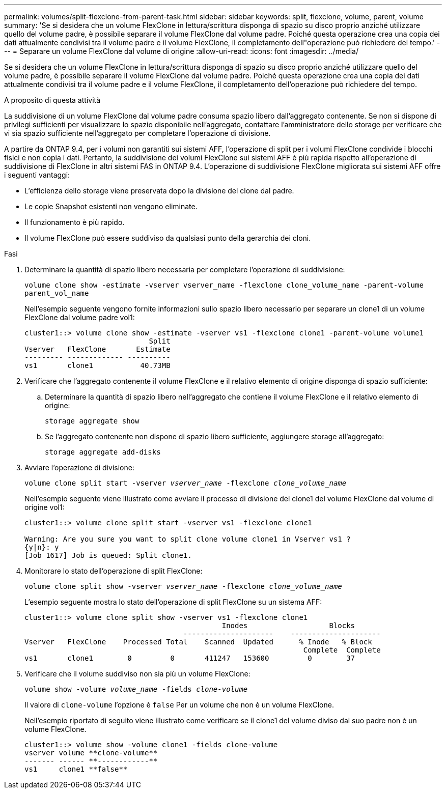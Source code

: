 ---
permalink: volumes/split-flexclone-from-parent-task.html 
sidebar: sidebar 
keywords: split, flexclone, volume, parent, volume 
summary: 'Se si desidera che un volume FlexClone in lettura/scrittura disponga di spazio su disco proprio anziché utilizzare quello del volume padre, è possibile separare il volume FlexClone dal volume padre. Poiché questa operazione crea una copia dei dati attualmente condivisi tra il volume padre e il volume FlexClone, il completamento dell"operazione può richiedere del tempo.' 
---
= Separare un volume FlexClone dal volume di origine
:allow-uri-read: 
:icons: font
:imagesdir: ../media/


[role="lead"]
Se si desidera che un volume FlexClone in lettura/scrittura disponga di spazio su disco proprio anziché utilizzare quello del volume padre, è possibile separare il volume FlexClone dal volume padre. Poiché questa operazione crea una copia dei dati attualmente condivisi tra il volume padre e il volume FlexClone, il completamento dell'operazione può richiedere del tempo.

.A proposito di questa attività
La suddivisione di un volume FlexClone dal volume padre consuma spazio libero dall'aggregato contenente. Se non si dispone di privilegi sufficienti per visualizzare lo spazio disponibile nell'aggregato, contattare l'amministratore dello storage per verificare che vi sia spazio sufficiente nell'aggregato per completare l'operazione di divisione.

A partire da ONTAP 9.4, per i volumi non garantiti sui sistemi AFF, l'operazione di split per i volumi FlexClone condivide i blocchi fisici e non copia i dati. Pertanto, la suddivisione dei volumi FlexClone sui sistemi AFF è più rapida rispetto all'operazione di suddivisione di FlexClone in altri sistemi FAS in ONTAP 9.4. L'operazione di suddivisione FlexClone migliorata sui sistemi AFF offre i seguenti vantaggi:

* L'efficienza dello storage viene preservata dopo la divisione del clone dal padre.
* Le copie Snapshot esistenti non vengono eliminate.
* Il funzionamento è più rapido.
* Il volume FlexClone può essere suddiviso da qualsiasi punto della gerarchia dei cloni.


.Fasi
. Determinare la quantità di spazio libero necessaria per completare l'operazione di suddivisione:
+
`volume clone show -estimate -vserver vserver_name -flexclone clone_volume_name -parent-volume parent_vol_name`

+
Nell'esempio seguente vengono fornite informazioni sullo spazio libero necessario per separare un clone1 di un volume FlexClone dal volume padre vol1:

+
[listing]
----
cluster1::> volume clone show -estimate -vserver vs1 -flexclone clone1 -parent-volume volume1
                             Split
Vserver   FlexClone       Estimate
--------- ------------- ----------
vs1       clone1           40.73MB
----
. Verificare che l'aggregato contenente il volume FlexClone e il relativo elemento di origine disponga di spazio sufficiente:
+
.. Determinare la quantità di spazio libero nell'aggregato che contiene il volume FlexClone e il relativo elemento di origine:
+
`storage aggregate show`

.. Se l'aggregato contenente non dispone di spazio libero sufficiente, aggiungere storage all'aggregato:
+
`storage aggregate add-disks`



. Avviare l'operazione di divisione:
+
`volume clone split start -vserver _vserver_name_ -flexclone _clone_volume_name_`

+
Nell'esempio seguente viene illustrato come avviare il processo di divisione del clone1 del volume FlexClone dal volume di origine vol1:

+
[listing]
----
cluster1::> volume clone split start -vserver vs1 -flexclone clone1

Warning: Are you sure you want to split clone volume clone1 in Vserver vs1 ?
{y|n}: y
[Job 1617] Job is queued: Split clone1.
----
. Monitorare lo stato dell'operazione di split FlexClone:
+
`volume clone split show -vserver _vserver_name_ -flexclone _clone_volume_name_`

+
L'esempio seguente mostra lo stato dell'operazione di split FlexClone su un sistema AFF:

+
[listing]
----
cluster1::> volume clone split show -vserver vs1 -flexclone clone1
                                              Inodes                   Blocks
                                     ---------------------    ---------------------
Vserver   FlexClone    Processed Total    Scanned  Updated      % Inode   % Block
                                                                 Complete  Complete
vs1       clone1        0         0       411247   153600         0        37
----
. Verificare che il volume suddiviso non sia più un volume FlexClone:
+
`volume show -volume _volume_name_ -fields _clone-volume_`

+
Il valore di `clone-volume` l'opzione è `false` Per un volume che non è un volume FlexClone.

+
Nell'esempio riportato di seguito viene illustrato come verificare se il clone1 del volume diviso dal suo padre non è un volume FlexClone.

+
[listing]
----
cluster1::> volume show -volume clone1 -fields clone-volume
vserver volume **clone-volume**
------- ------ **------------**
vs1     clone1 **false**
----

